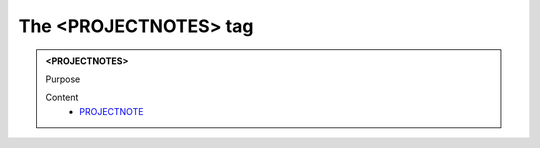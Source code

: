 ======================
The <PROJECTNOTES> tag
======================
   
.. admonition:: <PROJECTNOTES>
   
   Purpose


   Content
      - `PROJECTNOTE <projectnote.html>`__
